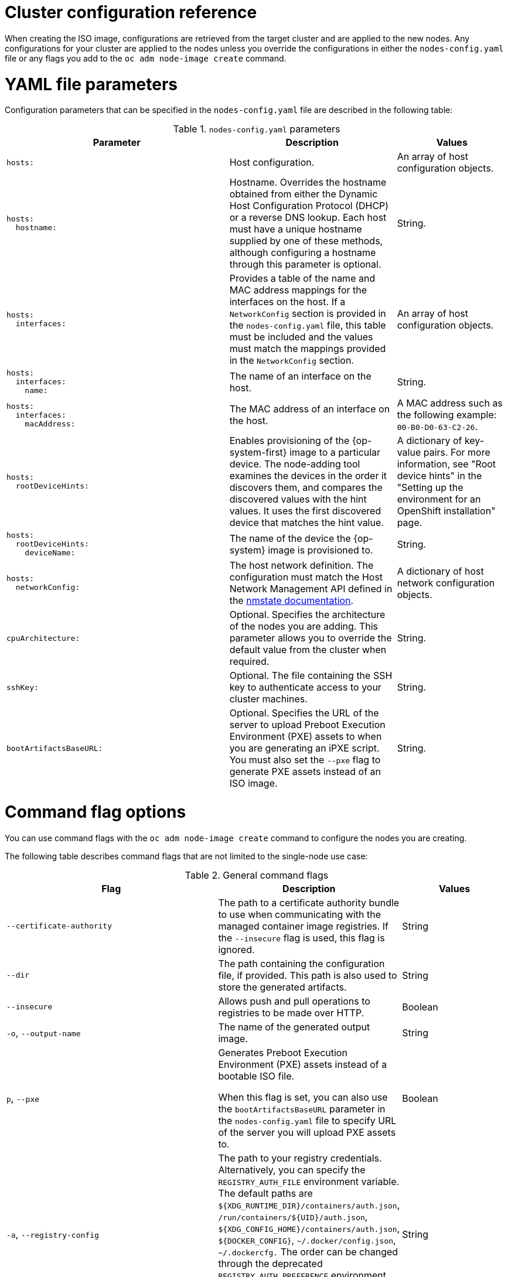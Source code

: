 // Module included in the following assemblies:
//
// *nodes/nodes/nodes-nodes-adding-node-iso.adoc

:_mod-docs-content-type: REFERENCE
[id="adding-node-iso-configs_{context}"]
= Cluster configuration reference

When creating the ISO image, configurations are retrieved from the target cluster and are applied to the new nodes.
Any configurations for your cluster are applied to the nodes unless you override the configurations in either the `nodes-config.yaml` file or any flags you add to the `oc adm node-image create` command.

[id="adding-node-iso-yaml-config_{context}"]
= YAML file parameters

Configuration parameters that can be specified in the `nodes-config.yaml` file are described in the following table:

.`nodes-config.yaml` parameters
[cols=".^4l,.^3,.^2",options="header"]
|====
|Parameter|Description|Values

|hosts:
|Host configuration.
|An array of host configuration objects.

|hosts:
  hostname:
|Hostname.
Overrides the hostname obtained from either the Dynamic Host Configuration Protocol (DHCP) or a reverse DNS lookup.
Each host must have a unique hostname supplied by one of these methods, although configuring a hostname through this parameter is optional.
|String.

|hosts:
  interfaces:
|Provides a table of the name and MAC address mappings for the interfaces on the host.
If a `NetworkConfig` section is provided in the `nodes-config.yaml` file, this table must be included and the values must match the mappings provided in the `NetworkConfig` section.
|An array of host configuration objects.

|hosts:
  interfaces:
    name:
|The name of an interface on the host.
|String.

|hosts:
  interfaces:
    macAddress:
|The MAC address of an interface on the host.
|A MAC address such as the following example: `00-B0-D0-63-C2-26`.

|hosts:
  rootDeviceHints:
|Enables provisioning of the {op-system-first} image to a particular device.
The node-adding tool examines the devices in the order it discovers them, and compares the discovered values with the hint values.
It uses the first discovered device that matches the hint value.
|A dictionary of key-value pairs.
For more information, see "Root device hints" in the "Setting up the environment for an OpenShift installation" page.

|hosts:
  rootDeviceHints:
    deviceName:
|The name of the device the {op-system} image is provisioned to.
|String.

|hosts:
  networkConfig:
|The host network definition.
The configuration must match the Host Network Management API defined in the link:https://nmstate.io/[nmstate documentation].
|A dictionary of host network configuration objects.

|cpuArchitecture:
|Optional.
Specifies the architecture of the nodes you are adding.
This parameter allows you to override the default value from the cluster when required.
|String.

|sshKey:
|Optional.
The file containing the SSH key to authenticate access to your cluster machines.
|String.

|bootArtifactsBaseURL:
|Optional.
Specifies the URL of the server to upload Preboot Execution Environment (PXE) assets to when you are generating an iPXE script.
You must also set the `--pxe` flag to generate PXE assets instead of an ISO image.
|String.

|====


[id="adding-node-iso-flags-config_{context}"]
= Command flag options

You can use command flags with the `oc adm node-image create` command to configure the nodes you are creating.

The following table describes command flags that are not limited to the single-node use case:

.General command flags
[cols=".^4,.^3,.^2",options="header"]
|====
|Flag|Description|Values

|`--certificate-authority`
|The path to a certificate authority bundle to use when communicating with the managed container image registries.
If the `--insecure` flag is used, this flag is ignored.
|String

|`--dir`
|The path containing the configuration file, if provided.
This path is also used to store the generated artifacts.
|String

|`--insecure`
|Allows push and pull operations to registries to be made over HTTP.
|Boolean

|`-o`, `--output-name`
|The name of the generated output image.
|String

|`p`, `--pxe`
|Generates Preboot Execution Environment (PXE) assets instead of a bootable ISO file.

When this flag is set, you can also use the `bootArtifactsBaseURL` parameter in the `nodes-config.yaml` file to specify URL of the server you will upload PXE assets to.
|Boolean

|`-a`, `--registry-config`
|The path to your registry credentials.
Alternatively, you can specify the `REGISTRY_AUTH_FILE` environment variable.
The default paths are `${XDG_RUNTIME_DIR}/containers/auth.json`, `/run/containers/${UID}/auth.json`, `${XDG_CONFIG_HOME}/containers/auth.json`, `${DOCKER_CONFIG}`, `~/.docker/config.json`, `~/.dockercfg.`
The order can be changed through the deprecated `REGISTRY_AUTH_PREFERENCE` environment variable to a "docker" value, in order to prioritize Docker credentials over Podman.
|String

|`-r`, `--report`
|Generates a report of the node creation process regardless of whether the process is successful or not.
If you do not specify this flag, reports are generated only in cases of failure.
|Boolean

|`--skip-verification`
|An option to skip verifying the integrity of the retrieved content.
This is not recommended, but might be necessary when importing images from older image registries.
Bypass verification only if the registry is known to be trustworthy.
|Boolean

|====

The following table describes command flags that can be used only when creating a single node:

.Single-node only command flags
[cols=".^4,.^3,.^2",options="header"]
|====
|Flag|Description|Values

|`-c`, `--cpu-architecture`
|The CPU architecture to be used to install the node.
This flag can be used to create only a single node, and the `--mac-address` flag must be defined.
|String

|`--hostname`
|The hostname to be set for the node.
This flag can be used to create only a single node, and the `--mac-address` flag must be defined.
|String

|`-m`, `--mac-address`
|The MAC address used to identify the host to apply configurations to.
This flag can be used to create only a single node, and the `--mac-address` flag must be defined.
|String

|`--network-config-path`
|The path to a YAML file containing NMState configurations to be applied to the node.
This flag can be used to create only a single node, and the `--mac-address` flag must be defined.
|String

|`--root-device-hint`
|A hint for specifying the storage location for the image root filesystem. The accepted format is `<hint_name>:<value>`.
This flag can be used to create only a single node, and the `--mac-address` flag must be defined.
|String

|`-k`, `--ssh-key-path`
|The path to the SSH key used to access the node.
This flag can be used to create only a single node, and the `--mac-address` flag must be defined.
|String
|====

////
Content to be added here. If the nodes-config.yaml has similar configuration options to the agent-config.yaml, is there a chance that we can duplicate or reuse some of the configuration reference we have for the Agent Installer?

Here's the reference doc for agent-config.yaml: https://docs.openshift.com/container-platform/4.16/installing/installing_with_agent_based_installer/installation-config-parameters-agent.html#agent-configuration-parameters_installation-config-parameters-agent
////